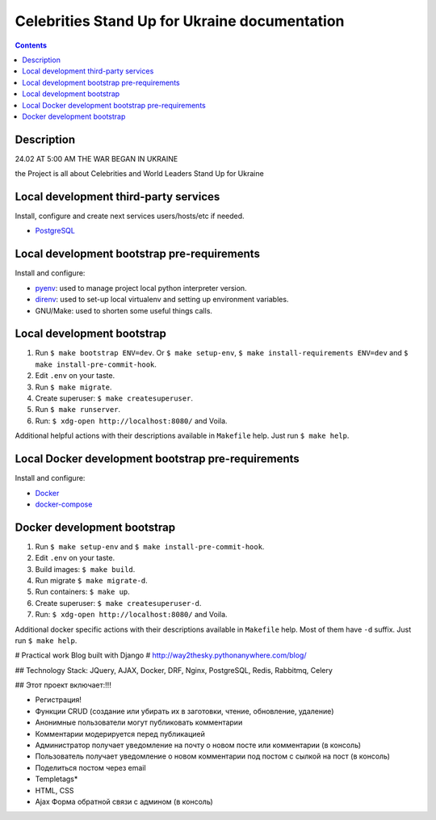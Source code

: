 .. celebrities_stand_up_for_ukraine
.. README.rst


Celebrities Stand Up for Ukraine documentation
==============================================


.. contents::

Description
-----------

24.02 AT 5:00 AM THE WAR BEGAN IN UKRAINE

the Project is all about Celebrities and World Leaders Stand Up for Ukraine

Local development third-party services
--------------------------------------

Install, configure and create next services users/hosts/etc if needed.

* `PostgreSQL <https://www.postgresql.org/>`_

Local development bootstrap pre-requirements
--------------------------------------------

Install and configure:

* `pyenv <https://github.com/pyenv/pyenv/>`_: used to manage project local python interpreter version.
* `direnv <https://github.com/direnv/direnv/>`_: used to set-up local virtualenv and setting up environment variables.
* GNU/Make: used to shorten some useful things calls.

Local development bootstrap
---------------------------

1. Run ``$ make bootstrap ENV=dev``. Or ``$ make setup-env``, ``$ make install-requirements ENV=dev`` and ``$ make install-pre-commit-hook``.
2. Edit ``.env`` on your taste.
3. Run ``$ make migrate``.
4. Create superuser: ``$ make createsuperuser``.
5. Run ``$ make runserver``.
6. Run: ``$ xdg-open http://localhost:8080/`` and Voila.

Additional helpful actions with their descriptions available in ``Makefile`` help.
Just run ``$ make help``.

Local Docker development bootstrap pre-requirements
---------------------------------------------------

Install and configure:

* `Docker <https://www.docker.com/>`_
* `docker-compose <https://docs.docker.com/compose/>`_

Docker development bootstrap
----------------------------

1. Run ``$ make setup-env`` and ``$ make install-pre-commit-hook``.
2. Edit ``.env`` on your taste.
3. Build images: ``$ make build``.
4. Run migrate ``$ make migrate-d``.
5. Run containers: ``$ make up``.
6. Create superuser: ``$ make createsuperuser-d``.
7. Run: ``$ xdg-open http://localhost:8080/`` and Voila.

Additional docker specific actions with their descriptions available in ``Makefile`` help.
Most of them have ``-d`` suffix.
Just run ``$ make help``.


# Practical work Blog built with Django
# http://way2thesky.pythonanywhere.com/blog/

## Technology Stack:
JQuery, AJAX, Docker, DRF, Nginx, PostgreSQL, Redis, Rabbitmq, Celery

## Этот проект включает:!!!

* Регистрация!
* Функции CRUD (создание или убирать их в заготовки, чтение, обновление, удаление)
* Анонимные пользователи могут публиковать комментарии
* Комментарии модерируется перед публикацией
* Администратор получает уведомление на почту о новом посте или комментарии (в консоль)
* Пользователь получает уведомление о новом комментарии под постом с сылкой на пост (в консоль)
* Поделиться постом через email
* Templetags*
* HTML, CSS
* Ajax Форма обратной связи с админом  (в консоль)









